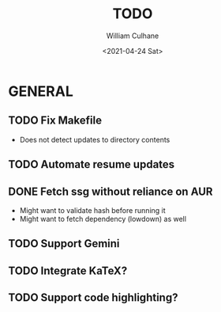 #+TITLE: TODO
#+AUTHOR: William Culhane
#+DATE: <2021-04-24 Sat>

* GENERAL
** TODO Fix Makefile
   - Does not detect updates to directory contents
** TODO Automate resume updates
** DONE Fetch ssg without reliance on AUR
   CLOSED: [2021-04-24 Sat 16:10]
   - Might want to validate hash before running it
   - Might want to fetch dependency (lowdown) as well
** TODO Support Gemini
** TODO Integrate KaTeX?
** TODO Support code highlighting?
